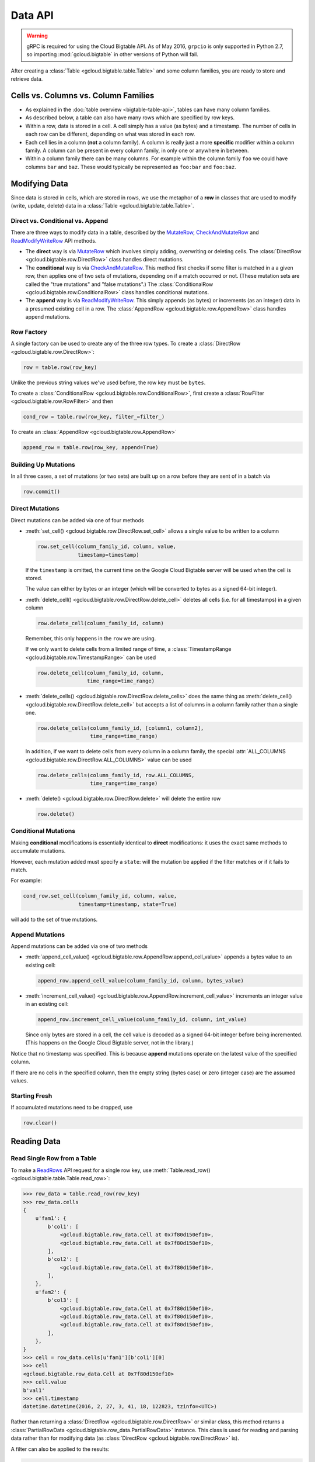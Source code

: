Data API
========

.. warning::

    gRPC is required for using the Cloud Bigtable API. As of May 2016,
    ``grpcio`` is only supported in Python 2.7, so importing
    :mod:`gcloud.bigtable` in other versions of Python will fail.

After creating a :class:`Table <gcloud.bigtable.table.Table>` and some
column families, you are ready to store and retrieve data.

Cells vs. Columns vs. Column Families
+++++++++++++++++++++++++++++++++++++

* As explained in the :doc:`table overview <bigtable-table-api>`, tables can
  have many column families.
* As described below, a table can also have many rows which are
  specified by row keys.
* Within a row, data is stored in a cell. A cell simply has a value (as
  bytes) and a timestamp. The number of cells in each row can be
  different, depending on what was stored in each row.
* Each cell lies in a column (**not** a column family). A column is really
  just a more **specific** modifier within a column family. A column
  can be present in every column family, in only one or anywhere in between.
* Within a column family there can be many columns. For example within
  the column family ``foo`` we could have columns ``bar`` and ``baz``.
  These would typically be represented as ``foo:bar`` and ``foo:baz``.

Modifying Data
++++++++++++++

Since data is stored in cells, which are stored in rows, we
use the metaphor of a **row** in classes that are used to modify
(write, update, delete) data in a
:class:`Table <gcloud.bigtable.table.Table>`.

Direct vs. Conditional vs. Append
---------------------------------

There are three ways to modify data in a table, described by the
`MutateRow`_, `CheckAndMutateRow`_ and `ReadModifyWriteRow`_ API
methods.

* The **direct** way is via `MutateRow`_ which involves simply
  adding, overwriting or deleting cells. The
  :class:`DirectRow <gcloud.bigtable.row.DirectRow>` class
  handles direct mutations.
* The **conditional** way is via `CheckAndMutateRow`_. This method
  first checks if some filter is matched in a a given row, then
  applies one of two sets of mutations, depending on if a match
  occurred or not. (These mutation sets are called the "true
  mutations" and "false mutations".) The
  :class:`ConditionalRow <gcloud.bigtable.row.ConditionalRow>` class
  handles conditional mutations.
* The **append** way is via `ReadModifyWriteRow`_. This simply
  appends (as bytes) or increments (as an integer) data in a presumed
  existing cell in a row. The
  :class:`AppendRow <gcloud.bigtable.row.AppendRow>` class
  handles append mutations.

Row Factory
-----------

A single factory can be used to create any of the three row types.
To create a :class:`DirectRow <gcloud.bigtable.row.DirectRow>`:

.. code:: python

    row = table.row(row_key)

Unlike the previous string values we've used before, the row key must
be ``bytes``.

To create a :class:`ConditionalRow <gcloud.bigtable.row.ConditionalRow>`,
first create a :class:`RowFilter <gcloud.bigtable.row.RowFilter>` and
then

.. code:: python

    cond_row = table.row(row_key, filter_=filter_)

To create an :class:`AppendRow <gcloud.bigtable.row.AppendRow>`

.. code:: python

    append_row = table.row(row_key, append=True)

Building Up Mutations
---------------------

In all three cases, a set of mutations (or two sets) are built up
on a row before they are sent of in a batch via

.. code:: python

    row.commit()

Direct Mutations
----------------

Direct mutations can be added via one of four methods

* :meth:`set_cell() <gcloud.bigtable.row.DirectRow.set_cell>` allows a
  single value to be written to a column

  .. code:: python

      row.set_cell(column_family_id, column, value,
                   timestamp=timestamp)

  If the ``timestamp`` is omitted, the current time on the Google Cloud
  Bigtable server will be used when the cell is stored.

  The value can either by bytes or an integer (which will be converted to
  bytes as a signed 64-bit integer).

* :meth:`delete_cell() <gcloud.bigtable.row.DirectRow.delete_cell>` deletes
  all cells (i.e. for all timestamps) in a given column

  .. code:: python

      row.delete_cell(column_family_id, column)

  Remember, this only happens in the ``row`` we are using.

  If we only want to delete cells from a limited range of time, a
  :class:`TimestampRange <gcloud.bigtable.row.TimestampRange>` can
  be used

  .. code:: python

      row.delete_cell(column_family_id, column,
                      time_range=time_range)

* :meth:`delete_cells() <gcloud.bigtable.row.DirectRow.delete_cells>` does
  the same thing as
  :meth:`delete_cell() <gcloud.bigtable.row.DirectRow.delete_cell>`
  but accepts a list of columns in a column family rather than a single one.

  .. code:: python

      row.delete_cells(column_family_id, [column1, column2],
                       time_range=time_range)

  In addition, if we want to delete cells from every column in a column family,
  the special :attr:`ALL_COLUMNS <gcloud.bigtable.row.DirectRow.ALL_COLUMNS>`
  value can be used

  .. code:: python

      row.delete_cells(column_family_id, row.ALL_COLUMNS,
                       time_range=time_range)

* :meth:`delete() <gcloud.bigtable.row.DirectRow.delete>` will delete the
  entire row

  .. code:: python

      row.delete()

Conditional Mutations
---------------------

Making **conditional** modifications is essentially identical
to **direct** modifications: it uses the exact same methods
to accumulate mutations.

However, each mutation added must specify a ``state``: will the mutation be
applied if the filter matches or if it fails to match.

For example:

.. code:: python

    cond_row.set_cell(column_family_id, column, value,
                      timestamp=timestamp, state=True)

will add to the set of true mutations.

Append Mutations
----------------

Append mutations can be added via one of two methods

* :meth:`append_cell_value() <gcloud.bigtable.row.AppendRow.append_cell_value>`
  appends a bytes value to an existing cell:

  .. code:: python

      append_row.append_cell_value(column_family_id, column, bytes_value)

* :meth:`increment_cell_value() <gcloud.bigtable.row.AppendRow.increment_cell_value>`
  increments an integer value in an existing cell:

  .. code:: python

      append_row.increment_cell_value(column_family_id, column, int_value)

  Since only bytes are stored in a cell, the cell value is decoded as
  a signed 64-bit integer before being incremented. (This happens on
  the Google Cloud Bigtable server, not in the library.)

Notice that no timestamp was specified. This is because **append** mutations
operate on the latest value of the specified column.

If there are no cells in the specified column, then the empty string (bytes
case) or zero (integer case) are the assumed values.

Starting Fresh
--------------

If accumulated mutations need to be dropped, use

.. code:: python

    row.clear()

Reading Data
++++++++++++

Read Single Row from a Table
----------------------------

To make a `ReadRows`_ API request for a single row key, use
:meth:`Table.read_row() <gcloud.bigtable.table.Table.read_row>`:

.. code:: python

    >>> row_data = table.read_row(row_key)
    >>> row_data.cells
    {
        u'fam1': {
            b'col1': [
                <gcloud.bigtable.row_data.Cell at 0x7f80d150ef10>,
                <gcloud.bigtable.row_data.Cell at 0x7f80d150ef10>,
            ],
            b'col2': [
                <gcloud.bigtable.row_data.Cell at 0x7f80d150ef10>,
            ],
        },
        u'fam2': {
            b'col3': [
                <gcloud.bigtable.row_data.Cell at 0x7f80d150ef10>,
                <gcloud.bigtable.row_data.Cell at 0x7f80d150ef10>,
                <gcloud.bigtable.row_data.Cell at 0x7f80d150ef10>,
            ],
        },
    }
    >>> cell = row_data.cells[u'fam1'][b'col1'][0]
    >>> cell
    <gcloud.bigtable.row_data.Cell at 0x7f80d150ef10>
    >>> cell.value
    b'val1'
    >>> cell.timestamp
    datetime.datetime(2016, 2, 27, 3, 41, 18, 122823, tzinfo=<UTC>)

Rather than returning a :class:`DirectRow <gcloud.bigtable.row.DirectRow>`
or similar class, this method returns a
:class:`PartialRowData <gcloud.bigtable.row_data.PartialRowData>`
instance. This class is used for reading and parsing data rather than for
modifying data (as :class:`DirectRow <gcloud.bigtable.row.DirectRow>` is).

A filter can also be applied to the results:

.. code:: python

    row_data = table.read_row(row_key, filter_=filter_val)

The allowable ``filter_`` values are the same as those used for a
:class:`ConditionalRow <gcloud.bigtable.row.ConditionalRow>`. For
more information, see the
:meth:`Table.read_row() <gcloud.bigtable.table.Table.read_row>` documentation.

Stream Many Rows from a Table
-----------------------------

To make a `ReadRows`_ API request for a stream of rows, use
:meth:`Table.read_rows() <gcloud.bigtable.table.Table.read_rows>`:

.. code:: python

    row_data = table.read_rows()

Using gRPC over HTTP/2, a continual stream of responses will be delivered.
In particular

* :meth:`consume_next() <gcloud.bigtable.row_data.PartialRowsData.consume_next>`
  pulls the next result from the stream, parses it and stores it on the
  :class:`PartialRowsData <gcloud.bigtable.row_data.PartialRowsData>` instance
* :meth:`consume_all() <gcloud.bigtable.row_data.PartialRowsData.consume_all>`
  pulls results from the stream until there are no more
* :meth:`cancel() <gcloud.bigtable.row_data.PartialRowsData.cancel>` closes
  the stream

See the :class:`PartialRowsData <gcloud.bigtable.row_data.PartialRowsData>`
documentation for more information.

As with
:meth:`Table.read_row() <gcloud.bigtable.table.Table.read_row>`, an optional
``filter_`` can be applied. In addition a ``start_key`` and / or ``end_key``
can be supplied for the stream, a ``limit`` can be set and a boolean
``allow_row_interleaving`` can be specified to allow faster streamed results
at the potential cost of non-sequential reads.

See the :meth:`Table.read_rows() <gcloud.bigtable.table.Table.read_rows>`
documentation for more information on the optional arguments.

Sample Keys in a Table
----------------------

Make a `SampleRowKeys`_ API request with
:meth:`Table.sample_row_keys() <gcloud.bigtable.table.Table.sample_row_keys>`:

.. code:: python

    keys_iterator = table.sample_row_keys()

The returned row keys will delimit contiguous sections of the table of
approximately equal size, which can be used to break up the data for
distributed tasks like mapreduces.

As with
:meth:`Table.read_rows() <gcloud.bigtable.table.Table.read_rows>`, the
returned ``keys_iterator`` is connected to a cancellable HTTP/2 stream.

The next key in the result can be accessed via

.. code:: python

    next_key = keys_iterator.next()

or all keys can be iterated over via

.. code:: python

    for curr_key in keys_iterator:
        do_something(curr_key)

Just as with reading, the stream can be canceled:

.. code:: python

    keys_iterator.cancel()

.. _ReadRows: https://github.com/GoogleCloudPlatform/cloud-bigtable-client/blob/2aae624081f652427052fb652d3ae43d8ac5bf5a/bigtable-protos/src/main/proto/google/bigtable/v1/bigtable_service.proto#L36-L38
.. _SampleRowKeys: https://github.com/GoogleCloudPlatform/cloud-bigtable-client/blob/2aae624081f652427052fb652d3ae43d8ac5bf5a/bigtable-protos/src/main/proto/google/bigtable/v1/bigtable_service.proto#L44-L46
.. _MutateRow: https://github.com/GoogleCloudPlatform/cloud-bigtable-client/blob/2aae624081f652427052fb652d3ae43d8ac5bf5a/bigtable-protos/src/main/proto/google/bigtable/v1/bigtable_service.proto#L50-L52
.. _CheckAndMutateRow: https://github.com/GoogleCloudPlatform/cloud-bigtable-client/blob/2aae624081f652427052fb652d3ae43d8ac5bf5a/bigtable-protos/src/main/proto/google/bigtable/v1/bigtable_service.proto#L62-L64
.. _ReadModifyWriteRow: https://github.com/GoogleCloudPlatform/cloud-bigtable-client/blob/2aae624081f652427052fb652d3ae43d8ac5bf5a/bigtable-protos/src/main/proto/google/bigtable/v1/bigtable_service.proto#L70-L72
